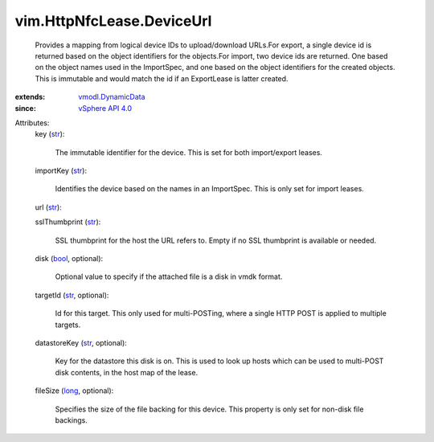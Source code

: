 .. _str: https://docs.python.org/2/library/stdtypes.html

.. _bool: https://docs.python.org/2/library/stdtypes.html

.. _long: https://docs.python.org/2/library/stdtypes.html

.. _vSphere API 4.0: ../../vim/version.rst#vimversionversion5

.. _vmodl.DynamicData: ../../vmodl/DynamicData.rst


vim.HttpNfcLease.DeviceUrl
==========================
  Provides a mapping from logical device IDs to upload/download URLs.For export, a single device id is returned based on the object identifiers for the objects.For import, two device ids are returned. One based on the object names used in the ImportSpec, and one based on the object identifiers for the created objects. This is immutable and would match the id if an ExportLease is latter created.
:extends: vmodl.DynamicData_
:since: `vSphere API 4.0`_

Attributes:
    key (`str`_):

       The immutable identifier for the device. This is set for both import/export leases.
    importKey (`str`_):

       Identifies the device based on the names in an ImportSpec. This is only set for import leases.
    url (`str`_):

    sslThumbprint (`str`_):

       SSL thumbprint for the host the URL refers to. Empty if no SSL thumbprint is available or needed.
    disk (`bool`_, optional):

       Optional value to specify if the attached file is a disk in vmdk format.
    targetId (`str`_, optional):

       Id for this target. This only used for multi-POSTing, where a single HTTP POST is applied to multiple targets.
    datastoreKey (`str`_, optional):

       Key for the datastore this disk is on. This is used to look up hosts which can be used to multi-POST disk contents, in the host map of the lease.
    fileSize (`long`_, optional):

       Specifies the size of the file backing for this device. This property is only set for non-disk file backings.
